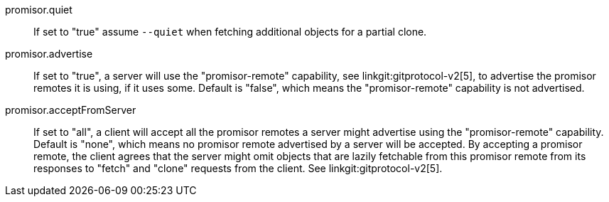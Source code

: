 promisor.quiet::
	If set to "true" assume `--quiet` when fetching additional
	objects for a partial clone.

promisor.advertise::
	If set to "true", a server will use the "promisor-remote"
	capability, see linkgit:gitprotocol-v2[5], to advertise the
	promisor remotes it is using, if it uses some. Default is
	"false", which means the "promisor-remote" capability is not
	advertised.

promisor.acceptFromServer::
	If set to "all", a client will accept all the promisor remotes
	a server might advertise using the "promisor-remote"
	capability. Default is "none", which means no promisor remote
	advertised by a server will be accepted. By accepting a
	promisor remote, the client agrees that the server might omit
	objects that are lazily fetchable from this promisor remote
	from its responses to "fetch" and "clone" requests from the
	client. See linkgit:gitprotocol-v2[5].
